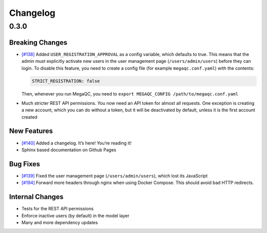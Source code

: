 Changelog
=========

.. _section-1:

0.3.0
-----

.. _breaking-changes-1:

Breaking Changes
~~~~~~~~~~~~~~~~

-  `[#138]`_ Added ``USER_REGISTRATION_APPROVAL`` as a config variable,
   which defaults to true. This means that the admin must explicitly
   activate new users in the user management page
   (``/users/admin/users``) before they can login. To disable this
   feature, you need to create a config file (for example
   ``megaqc.conf.yaml``) with the contents:

   .. code:: yaml

      STRICT_REGISTRATION: false

   Then, whenever you run MegaQC, you need to ``export MEGAQC_CONFIG
   /path/to/megaqc.conf.yaml``

-  Much stricter REST API permissions. You now need an API token for
   almost all requests. One exception is creating a new account, which
   you can do without a token, but it will be deactivated by default,
   unless it is the first account created

.. _new-features-1:

New Features
~~~~~~~~~~~~

-  `[#140]`_ Added a changelog. It’s here! You’re reading it!
-  Sphinx based documentation on Github Pages


.. _bug-fixes-1:

Bug Fixes
~~~~~~~~~

- `[#139]`_ Fixed the user management page (``/users/admin/users``), which lost its JavaScript
- `[#194]`_ Forward more headers through nginx when using Docker Compose. This should avoid bad HTTP redirects.

.. _internal-changes-1:

Internal Changes
~~~~~~~~~~~~~~~~

-  Tests for the REST API permissions
-  Enforce inactive users (by default) in the model layer
-  Many and more dependency updates


.. _[#138]: https://github.com/ewels/MegaQC/issues/138
.. _[#140]: https://github.com/ewels/MegaQC/issues/140
.. _[#139]: https://github.com/ewels/MegaQC/issues/139
.. _[#194]: https://github.com/ewels/MegaQC/issues/194
